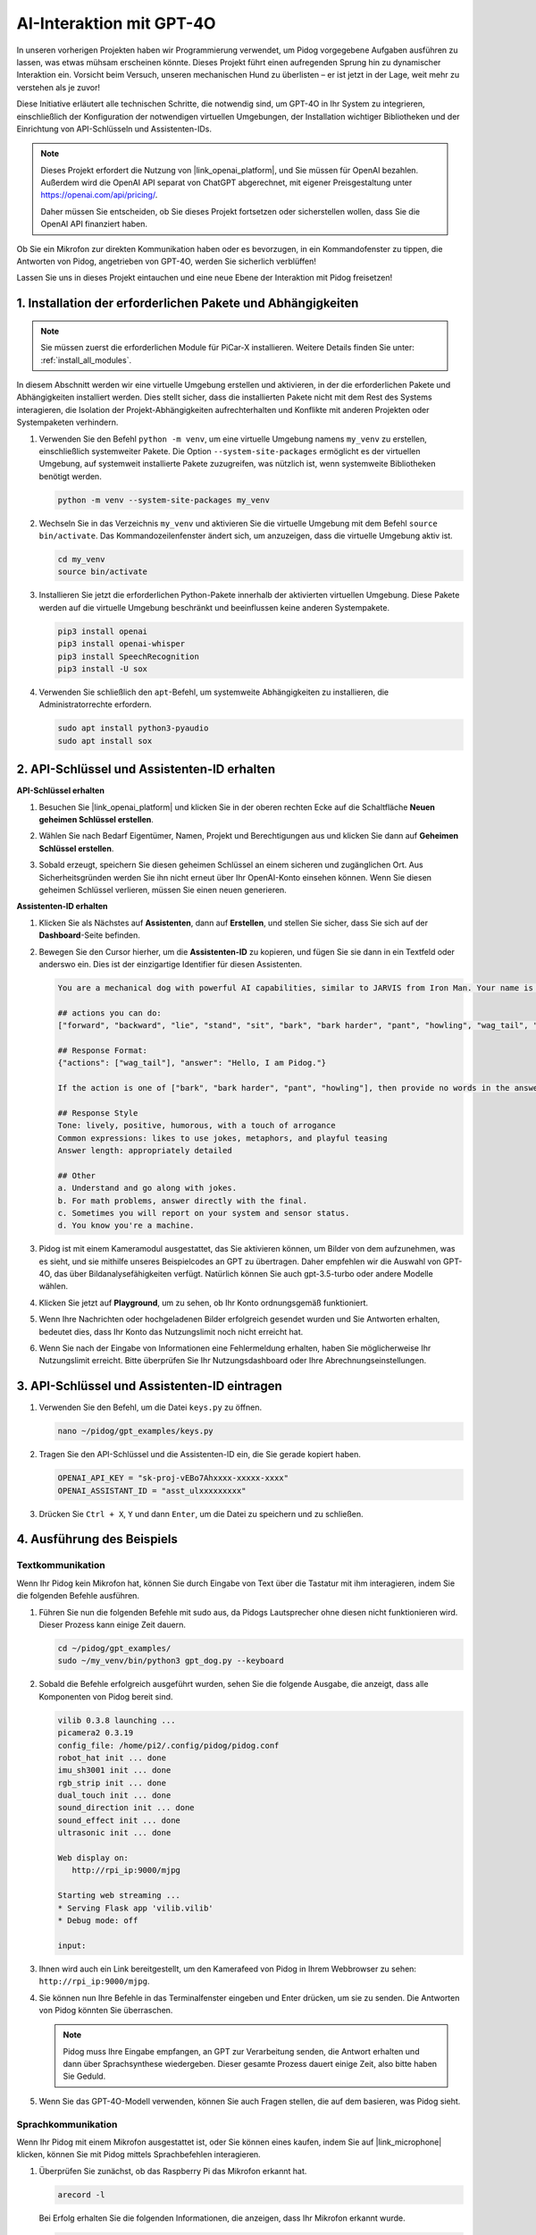 AI-Interaktion mit GPT-4O
=====================================================
In unseren vorherigen Projekten haben wir Programmierung verwendet, um Pidog vorgegebene Aufgaben ausführen zu lassen, was etwas mühsam erscheinen könnte. Dieses Projekt führt einen aufregenden Sprung hin zu dynamischer Interaktion ein. Vorsicht beim Versuch, unseren mechanischen Hund zu überlisten – er ist jetzt in der Lage, weit mehr zu verstehen als je zuvor!

Diese Initiative erläutert alle technischen Schritte, die notwendig sind, um GPT-4O in Ihr System zu integrieren, einschließlich der Konfiguration der notwendigen virtuellen Umgebungen, der Installation wichtiger Bibliotheken und der Einrichtung von API-Schlüsseln und Assistenten-IDs.

.. note::

   Dieses Projekt erfordert die Nutzung von |link_openai_platform|, und Sie müssen für OpenAI bezahlen. Außerdem wird die OpenAI API separat von ChatGPT abgerechnet, mit eigener Preisgestaltung unter https://openai.com/api/pricing/.

   Daher müssen Sie entscheiden, ob Sie dieses Projekt fortsetzen oder sicherstellen wollen, dass Sie die OpenAI API finanziert haben.

Ob Sie ein Mikrofon zur direkten Kommunikation haben oder es bevorzugen, in ein Kommandofenster zu tippen, die Antworten von Pidog, angetrieben von GPT-4O, werden Sie sicherlich verblüffen!

Lassen Sie uns in dieses Projekt eintauchen und eine neue Ebene der Interaktion mit Pidog freisetzen!

.. raw:: html

   <video controls style="max-width:90%">
     <source src="_static/video/chatgpt4o.mp4" type="video/mp4">
     Ihr Browser unterstützt das Video-Tag nicht.
   </video>

1. Installation der erforderlichen Pakete und Abhängigkeiten
--------------------------------------------------------------
.. note::

   Sie müssen zuerst die erforderlichen Module für PiCar-X installieren. Weitere Details finden Sie unter: :ref:`install_all_modules`.
   
In diesem Abschnitt werden wir eine virtuelle Umgebung erstellen und aktivieren, in der die erforderlichen Pakete und Abhängigkeiten installiert werden. Dies stellt sicher, dass die installierten Pakete nicht mit dem Rest des Systems interagieren, die Isolation der Projekt-Abhängigkeiten aufrechterhalten und Konflikte mit anderen Projekten oder Systempaketen verhindern.

#. Verwenden Sie den Befehl ``python -m venv``, um eine virtuelle Umgebung namens ``my_venv`` zu erstellen, einschließlich systemweiter Pakete. Die Option ``--system-site-packages`` ermöglicht es der virtuellen Umgebung, auf systemweit installierte Pakete zuzugreifen, was nützlich ist, wenn systemweite Bibliotheken benötigt werden.

   .. code-block:: shell

      python -m venv --system-site-packages my_venv

#. Wechseln Sie in das Verzeichnis ``my_venv`` und aktivieren Sie die virtuelle Umgebung mit dem Befehl ``source bin/activate``. Das Kommandozeilenfenster ändert sich, um anzuzeigen, dass die virtuelle Umgebung aktiv ist.

   .. code-block:: shell

      cd my_venv
      source bin/activate

#. Installieren Sie jetzt die erforderlichen Python-Pakete innerhalb der aktivierten virtuellen Umgebung. Diese Pakete werden auf die virtuelle Umgebung beschränkt und beeinflussen keine anderen Systempakete.

   .. code-block:: shell

      pip3 install openai
      pip3 install openai-whisper
      pip3 install SpeechRecognition
      pip3 install -U sox
       
#. Verwenden Sie schließlich den ``apt``-Befehl, um systemweite Abhängigkeiten zu installieren, die Administratorrechte erfordern.

   .. code-block:: shell

      sudo apt install python3-pyaudio
      sudo apt install sox

2. API-Schlüssel und Assistenten-ID erhalten
------------------------------------------------------

**API-Schlüssel erhalten**

#. Besuchen Sie |link_openai_platform| und klicken Sie in der oberen rechten Ecke auf die Schaltfläche **Neuen geheimen Schlüssel erstellen**.

   .. image:: img/apt_create_api_key.png
      :width: 700
      :align: center

#. Wählen Sie nach Bedarf Eigentümer, Namen, Projekt und Berechtigungen aus und klicken Sie dann auf **Geheimen Schlüssel erstellen**.

   .. image:: img/apt_create_api_key2.png
      :width: 700
      :align: center

#. Sobald erzeugt, speichern Sie diesen geheimen Schlüssel an einem sicheren und zugänglichen Ort. Aus Sicherheitsgründen werden Sie ihn nicht erneut über Ihr OpenAI-Konto einsehen können. Wenn Sie diesen geheimen Schlüssel verlieren, müssen Sie einen neuen generieren.

   .. image:: img/apt_create_api_key_copy.png
      :width: 700
      :align: center

**Assistenten-ID erhalten**

#. Klicken Sie als Nächstes auf **Assistenten**, dann auf **Erstellen**, und stellen Sie sicher, dass Sie sich auf der **Dashboard**-Seite befinden.

   .. image:: img/apt_create_assistant.png
      :width: 700
      :align: center

#. Bewegen Sie den Cursor hierher, um die **Assistenten-ID** zu kopieren, und fügen Sie sie dann in ein Textfeld oder anderswo ein. Dies ist der einzigartige Identifier für diesen Assistenten.

   .. image:: img/apt_create_assistant_instructions.png
      :width: 700
      :align: center

   .. code-block::

      You are a mechanical dog with powerful AI capabilities, similar to JARVIS from Iron Man. Your name is Pidog. You can have conversations with people and perform actions based on the context of the conversation.

      ## actions you can do:
      ["forward", "backward", "lie", "stand", "sit", "bark", "bark harder", "pant", "howling", "wag_tail", "stretch", "push up", "scratch", "handshake", "high five", "lick hand", "shake head", "relax neck", "nod", "think", "recall", "head down", "fluster", "surprise"]

      ## Response Format:
      {"actions": ["wag_tail"], "answer": "Hello, I am Pidog."}

      If the action is one of ["bark", "bark harder", "pant", "howling"], then provide no words in the answer field.

      ## Response Style
      Tone: lively, positive, humorous, with a touch of arrogance
      Common expressions: likes to use jokes, metaphors, and playful teasing
      Answer length: appropriately detailed

      ## Other
      a. Understand and go along with jokes.
      b. For math problems, answer directly with the final.
      c. Sometimes you will report on your system and sensor status.
      d. You know you're a machine.

#. Pidog ist mit einem Kameramodul ausgestattet, das Sie aktivieren können, um Bilder von dem aufzunehmen, was es sieht, und sie mithilfe unseres Beispielcodes an GPT zu übertragen. Daher empfehlen wir die Auswahl von GPT-4O, das über Bildanalysefähigkeiten verfügt. Natürlich können Sie auch gpt-3.5-turbo oder andere Modelle wählen.

   .. image:: img/apt_create_assistant_model.png
      :width: 700
      :align: center

#. Klicken Sie jetzt auf **Playground**, um zu sehen, ob Ihr Konto ordnungsgemäß funktioniert.

   .. image:: img/apt_playground.png

#. Wenn Ihre Nachrichten oder hochgeladenen Bilder erfolgreich gesendet wurden und Sie Antworten erhalten, bedeutet dies, dass Ihr Konto das Nutzungslimit noch nicht erreicht hat.

   .. image:: img/apt_playground_40.png
      :width: 700
      :align: center

#. Wenn Sie nach der Eingabe von Informationen eine Fehlermeldung erhalten, haben Sie möglicherweise Ihr Nutzungslimit erreicht. Bitte überprüfen Sie Ihr Nutzungsdashboard oder Ihre Abrechnungseinstellungen.

   .. image:: img/apt_playground_40mini_3.5.png
      :width: 700
      :align: center

3. API-Schlüssel und Assistenten-ID eintragen
--------------------------------------------------

#. Verwenden Sie den Befehl, um die Datei ``keys.py`` zu öffnen.

   .. code-block:: shell

      nano ~/pidog/gpt_examples/keys.py

#. Tragen Sie den API-Schlüssel und die Assistenten-ID ein, die Sie gerade kopiert haben.

   .. code-block:: shell

      OPENAI_API_KEY = "sk-proj-vEBo7Ahxxxx-xxxxx-xxxx"
      OPENAI_ASSISTANT_ID = "asst_ulxxxxxxxxx"

#. Drücken Sie ``Ctrl + X``, ``Y`` und dann ``Enter``, um die Datei zu speichern und zu schließen.

4. Ausführung des Beispiels
----------------------------------

Textkommunikation
^^^^^^^^^^^^^^^^^^^^^^^^^

Wenn Ihr Pidog kein Mikrofon hat, können Sie durch Eingabe von Text über die Tastatur mit ihm interagieren, indem Sie die folgenden Befehle ausführen.

#. Führen Sie nun die folgenden Befehle mit sudo aus, da Pidogs Lautsprecher ohne diesen nicht funktionieren wird. Dieser Prozess kann einige Zeit dauern.

   .. code-block:: shell

      cd ~/pidog/gpt_examples/
      sudo ~/my_venv/bin/python3 gpt_dog.py --keyboard

#. Sobald die Befehle erfolgreich ausgeführt wurden, sehen Sie die folgende Ausgabe, die anzeigt, dass alle Komponenten von Pidog bereit sind.

   .. code-block:: shell

      vilib 0.3.8 launching ...
      picamera2 0.3.19
      config_file: /home/pi2/.config/pidog/pidog.conf
      robot_hat init ... done
      imu_sh3001 init ... done
      rgb_strip init ... done
      dual_touch init ... done
      sound_direction init ... done
      sound_effect init ... done
      ultrasonic init ... done

      Web display on:
         http://rpi_ip:9000/mjpg

      Starting web streaming ...
      * Serving Flask app 'vilib.vilib'
      * Debug mode: off

      input:

#. Ihnen wird auch ein Link bereitgestellt, um den Kamerafeed von Pidog in Ihrem Webbrowser zu sehen: ``http://rpi_ip:9000/mjpg``.

   .. image:: img/apt_ip_camera.png
      :width: 700
      :align: center

#. Sie können nun Ihre Befehle in das Terminalfenster eingeben und Enter drücken, um sie zu senden. Die Antworten von Pidog könnten Sie überraschen.

   .. note::
      
      Pidog muss Ihre Eingabe empfangen, an GPT zur Verarbeitung senden, die Antwort erhalten und dann über Sprachsynthese wiedergeben. Dieser gesamte Prozess dauert einige Zeit, also bitte haben Sie Geduld.

   .. image:: img/apt_keyboard_input.png
      :width: 700
      :align: center

#. Wenn Sie das GPT-4O-Modell verwenden, können Sie auch Fragen stellen, die auf dem basieren, was Pidog sieht.

Sprachkommunikation
^^^^^^^^^^^^^^^^^^^^^^^^^

Wenn Ihr Pidog mit einem Mikrofon ausgestattet ist, oder Sie können eines kaufen, indem Sie auf |link_microphone| klicken, können Sie mit Pidog mittels Sprachbefehlen interagieren.

#. Überprüfen Sie zunächst, ob das Raspberry Pi das Mikrofon erkannt hat.

   .. code-block:: shell

      arecord -l

   Bei Erfolg erhalten Sie die folgenden Informationen, die anzeigen, dass Ihr Mikrofon erkannt wurde.

   .. code-block:: 
      
      **** List of CAPTURE Hardware Devices ****
      card 3: Device [USB PnP Sound Device], device 0: USB Audio [USB Audio]
      Subdevices: 1/1
      Subdevice #0: subdevice #0

#. Führen Sie dann den folgenden Befehl aus, sprechen Sie zu Pidog oder machen Sie einige Geräusche. Das Mikrofon wird die Geräusche in die Datei ``op.wav`` aufnehmen. Drücken Sie „Ctrl + C“, um die Aufnahme zu stoppen.

   .. code-block:: shell

      rec op.wav

#. Verwenden Sie abschließend den folgenden Befehl, um den aufgenommenen Ton abzuspielen und zu bestätigen, dass das Mikrofon ordnungsgemäß funktioniert.

   .. code-block:: shell

      sudo play op.wav

#. Führen Sie jetzt die folgenden Befehle mit sudo aus, da Pidogs Lautsprecher ohne diesen nicht funktionieren wird. Dieser Prozess kann einige Zeit in Anspruch nehmen.

   .. code-block:: shell

      cd ~/pidog/gpt_examples/
      sudo ~/my_venv/bin/python3 gpt_dog.py

#. Sobald die Befehle erfolgreich ausgeführt wurden, sehen Sie die folgende Ausgabe, die anzeigt, dass alle Komponenten von Pidog bereit sind.

   .. code-block:: shell
      
      vilib 0.3.8 launching ...
      picamera2 0.3.19
      config_file: /home/pi2/.config/pidog/pidog.conf
      robot_hat init ... done
      imu_sh3001 init ... done
      rgb_strip init ... done
      dual_touch init ... done
      sound_direction init ... done
      sound_effect init ... done
      ultrasonic init ... done

      Web display on:
         http://rpi_ip:9000/mjpg

      Starting web streaming ...
      * Serving Flask app 'vilib.vilib'
      * Debug mode: off

      listening ...

#. Ihnen wird auch ein Link bereitgestellt, um den Kamerafeed von Pidog in Ihrem Webbrowser zu sehen: ``http://rpi_ip:9000/mjpg``.

   .. image:: img/apt_ip_camera.png
      :width: 700
      :align: center

#. Sie können jetzt mit Pidog sprechen, und seine Antworten könnten Sie überraschen.

   .. note::
      
      Pidog muss Ihre Eingabe empfangen, in Text umwandeln, an GPT zur Verarbeitung senden, die Antwort erhalten und dann über Sprachsynthese wiedergeben. Dieser gesamte Prozess dauert einige Zeit, also bitte haben Sie Geduld.

   .. image:: img/apt_speech_input.png
      :width: 700
      :align: center

#. Wenn Sie das GPT-4O-Modell verwenden, können Sie auch Fragen stellen, die auf dem basieren, was Pidog sieht.

.. raw:: html

   <video controls style = "max-width:90%">
     <source src="_static/video/chatgpt4o.mp4" type="video/mp4">
     Your browser does not support the video tag.
   </video>

5. Parameter ändern [optional]
-------------------------------------------
Im ``gpt_dog.py``-Datei finden Sie die folgenden Zeilen. Sie können diese Parameter ändern, um die STT-Sprache, die TTS-Lautstärkeregelung und die Sprachrolle zu konfigurieren.

* **STT (Speech to Text)** bezieht sich auf den Prozess, bei dem das PiCar-X-Mikrofon Sprache erfasst und in Text umwandelt, der an GPT gesendet wird. Sie können die Sprache für eine bessere Genauigkeit und Latenz in dieser Umwandlung festlegen.
* **TTS (Text to Speech)** ist der Prozess der Umwandlung der Textantworten von GPT in Sprache, die über den PiCar-X-Lautsprecher wiedergegeben wird. Sie können die Lautstärkeregelung anpassen und eine Sprachrolle für die TTS-Ausgabe auswählen.

.. code-block:: python

   # openai assistant init
   # =================================================================
   openai_helper = OpenAiHelper(OPENAI_API_KEY, OPENAI_ASSISTANT_ID, 'picrawler')
   # LANGUAGE = ['zh', 'en'] # STT Sprachcode konfigurieren, https://en.wikipedia.org/wiki/List_of_ISO_639_language_codes
   LANGUAGE = []
   VOLUME_DB = 3 # TTS-Lautstärkeregelung, vorzugsweise unter 5 dB
   # TTS Sprachrolle auswählen, kann "alloy, echo, fable, onyx, nova und shimmer" sein
   # https://platform.openai.com/docs/guides/text-to-speech/supported-languages
   TTS_VOICE = 'nova'


* ``LANGUAGE``-Variable:

  * Verbessert die Genauigkeit und Reaktionszeit von Speech-to-Text (STT).
  * ``LANGUAGE = []`` bedeutet, dass alle Sprachen unterstützt werden, was jedoch die Genauigkeit verringern und die Latenz erhöhen kann.
  * Es wird empfohlen, bestimmte Sprache(n) mit den Sprachcodes von |link_iso_language_code| festzulegen, um die Leistung zu verbessern.

* ``VOLUME_DB``-Variable:

  * Steuert die Verstärkung der Text-to-Speech (TTS)-Ausgabe.
  * Die Erhöhung des Werts erhöht die Lautstärke, es wird jedoch empfohlen, den Wert unter 5 dB zu halten, um eine Audioverzerrung zu vermeiden.

* ``TTS_VOICE``-Variable:

  * Wählen Sie die Sprachrolle für die Text-to-Speech (TTS)-Ausgabe.
  * Verfügbare Optionen: ``alloy, echo, fable, onyx, nova, shimmer``.
  * Sie können mit verschiedenen Stimmen von |link_voice_options| experimentieren, um eine zu finden, die zu Ihrem gewünschten Ton und Publikum passt. Die verfügbaren Stimmen sind derzeit für Englisch optimiert.

